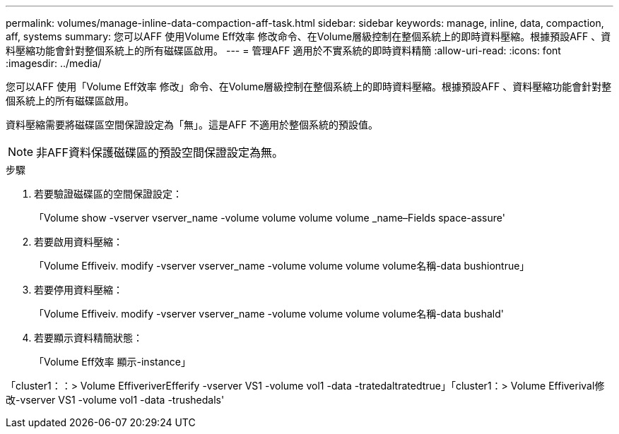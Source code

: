 ---
permalink: volumes/manage-inline-data-compaction-aff-task.html 
sidebar: sidebar 
keywords: manage, inline, data, compaction, aff, systems 
summary: 您可以AFF 使用Volume Eff效率 修改命令、在Volume層級控制在整個系統上的即時資料壓縮。根據預設AFF 、資料壓縮功能會針對整個系統上的所有磁碟區啟用。 
---
= 管理AFF 適用於不實系統的即時資料精簡
:allow-uri-read: 
:icons: font
:imagesdir: ../media/


[role="lead"]
您可以AFF 使用「Volume Eff效率 修改」命令、在Volume層級控制在整個系統上的即時資料壓縮。根據預設AFF 、資料壓縮功能會針對整個系統上的所有磁碟區啟用。

資料壓縮需要將磁碟區空間保證設定為「無」。這是AFF 不適用於整個系統的預設值。

[NOTE]
====
非AFF資料保護磁碟區的預設空間保證設定為無。

====
.步驟
. 若要驗證磁碟區的空間保證設定：
+
「Volume show -vserver vserver_name -volume volume volume volume _name–Fields space-assure'

. 若要啟用資料壓縮：
+
「Volume Effiveiv. modify -vserver vserver_name -volume volume volume volume名稱-data bushiontrue」

. 若要停用資料壓縮：
+
「Volume Effiveiv. modify -vserver vserver_name -volume volume volume volume名稱-data bushald'

. 若要顯示資料精簡狀態：
+
「Volume Eff效率 顯示-instance」



「cluster1：：> Volume EffiveriverEfferify -vserver VS1 -volume vol1 -data -tratedaltratedtrue」「cluster1：> Volume Effiverival修改-vserver VS1 -volume vol1 -data -trushedals'
